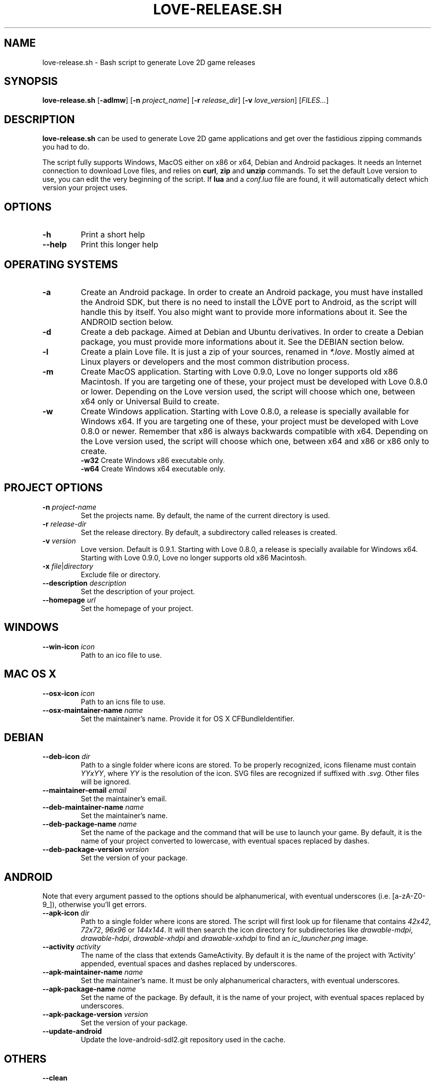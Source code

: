 .TH LOVE-RELEASE.SH 1
.SH NAME
love-release.sh \- Bash script to generate Love 2D game releases
.SH SYNOPSIS
.B love\-release.sh
[\fB\-adlmw\fR] [\fB\-n\fR \fIproject_name\fR] [\fB\-r\fR \fIrelease_dir\fR] [\fB\-v\fR \fIlove_version\fR] [\fIFILES...\fR]
.SH DESCRIPTION
.B love-release.sh
can be used to generate Love 2D game applications
and get over the fastidious zipping commands you had to do.
.PP
The script fully supports Windows, MacOS either on x86 or x64,
Debian and Android packages.
It needs an Internet connection to download Love files,
and relies on \fBcurl\fR, \fBzip\fR and \fBunzip\fR commands.
To set the default Love version to use,
you can edit the very beginning of the script.
If \fBlua\fR and a \fIconf.lua\fR file are found,
it will automatically detect which version your project uses.
.SH OPTIONS
.TP
.B \-h
Print a short help
.TP
.B \-\-help
Print this longer help
.SH OPERATING SYSTEMS
.TP
.B \-a
Create an Android package.
In order to create an Android package, you must have installed the Android SDK,
but there is no need to install the LÖVE port to Android,
as the script will handle this by itself.
You also might want to provide more informations about it.
See the ANDROID section below.
.TP
.B \-d
Create a deb package. Aimed at Debian and Ubuntu derivatives.
In order to create a Debian package, you must provide more informations about it.
See the DEBIAN section below.
.TP
.B \-l
Create a plain Love file. It is just a zip of your sources, renamed in \fI*.love\fR.
Mostly aimed at Linux players or developers and the most common distribution process.
.TP
.B \-m
Create MacOS application.
Starting with Love 0.9.0, Love no longer supports old x86 Macintosh.
If you are targeting one of these, your project must be developed with Love 0.8.0 or lower.
Depending on the Love version used, the script will choose which one,
between x64 only or Universal Build to create.
.TP
.BR \-w \", \" \-w32 \", \" \-w64
Create Windows application.
Starting with Love 0.8.0, a release is specially available for Windows x64.
If you are targeting one of these, your project must be developed with Love 0.8.0 or newer.
Remember that x86 is always backwards compatible with x64.
Depending on the Love version used, the script will choose which one,
between x64 and x86 or x86 only to create.
.br
.B \-w32
Create Windows x86 executable only.
.br
.B \-w64
Create Windows x64 executable only.
.SH PROJECT OPTIONS
.TP
.B \-n \fIproject-name\fR
Set the projects name. By default, the name of the current directory is used.
.TP
.B \-r \fIrelease-dir\fR
Set the release directory. By default, a subdirectory called releases is created.
.TP
.B \-v \fIversion\fR
Love version. Default is 0.9.1.
Starting with Love 0.8.0, a release is specially available for Windows x64.
Starting with Love 0.9.0, Love no longer supports old x86 Macintosh.
.TP
.B \-x \fIfile\fR|\fIdirectory\fR
Exclude file or directory.
.TP
.B \-\-description \fIdescription\fR
Set the description of your project.
.TP
.B \-\-homepage \fIurl\fR
Set the homepage of your project.
.SH WINDOWS
.TP
.B \-\-win\-icon \fIicon\fR
Path to an ico file to use.
.SH MAC OS X
.TP
.B \-\-osx\-icon \fIicon\fR
Path to an icns file to use.
.TP
.B \-\-osx\-maintainer\-name \fIname\fR
Set the maintainer's name. Provide it for OS X CFBundleIdentifier.
.SH DEBIAN
.TP
.B \-\-deb-icon \fIdir\fR
Path to a single folder where icons are stored.
To be properly recognized, icons filename must contain \fIYYxYY\fR,
where \fIYY\fR is the resolution of the icon.
SVG files are recognized if suffixed with \fI.svg\fR.
Other files will be ignored.
.TP
.B \-\-maintainer-email \fIemail\fR
Set the maintainer's email.
.TP
.B \-\-deb\-maintainer\-name \fIname\fR
Set the maintainer's name.
.TP
.B \-\-deb\-package-name \fIname\fR
Set the name of the package and the command that will be use to launch your game.
By default, it is the name of your project converted to lowercase,
with eventual spaces replaced by dashes.
.TP
.B \-\-deb\-package\-version \fIversion\fR
Set the version of your package.
.SH ANDROID
Note that every argument passed to the options should be alphanumerical,
with eventual underscores (i.e. [a-zA-Z0-9_]), otherwise you'll get errors.
.TP
.B \-\-apk\-icon \fIdir\fR
Path to a single folder where icons are stored.
The script will first look up for filename that contains
\fI42x42\fR, \fI72x72\fR, \fI96x96\fR or \fI144x144\fR.
It will then search the icon directory for subdirectories like
\fIdrawable-mdpi\fR, \fIdrawable-hdpi\fR, \fIdrawable-xhdpi\fR and \fIdrawable-xxhdpi\fR
to find an \fIic_launcher.png\fR image.
.TP
.B \-\-activity \fIactivity\fR
The name of the class that extends GameActivity.
By default it is the name of the project with 'Activity' appended,
eventual spaces and dashes replaced by underscores.
.TP
.B \-\-apk\-maintainer\-name \fIname\fR
Set the maintainer’s name.
It must be only alphanumerical characters, with eventual underscores.
.TP
.B \-\-apk\-package\-name \fIname\fR
Set the name of the package.
By default, it is the name of your project, with eventual spaces replaced by underscores.
.TP
.B \-\-apk\-package\-version \fIversion\fR
Set the version of your package.
.TP
.B \-\-update\-android
Update the love-android-sdl2.git repository used in the cache.
.SH OTHERS
.TP
.B \-\-clean
Clean the cache located in \fI~/.cache/love-release\fR.
One can replace the Love files there.
.TP
.B \-\-config \fIfile\fR
Pass a configuration file as argument.
It describes which build you want to make, with what options.
See \fIconfig.ini\fR.
.SH MODULES
The script is modular.
Each different platform is handled by a subscript stored in \fIscripts\fR.
If you'd like to add the support of another platform,
or your own build script, see \fIscripts/example.sh\fR.
.SH ICONS
The script doesn’t yet handle the process of creating icons,
but if provided it can use them.
.br
If you want to create MacOS icons (\fI.icns\fR), and you are
running MacOS, then check \fIiconutil\fR. If you are running GNU/Linux,
then check \fIlibicns\fR.
.br
If you want to create Windows icons (\fI.ico\fR),
you can use \fIicoutils\fR to create the icon,
then Wine and Resource Hacker to set the icon.
This last step can be automatically done,
assuming Wine is installed.
.SH SEE ALSO
.I https://www.love2d.org
.br
.I https://www.love2d.org/wiki/Game_Distribution
.br
.I https://www.github.com/MisterDA/love-release
